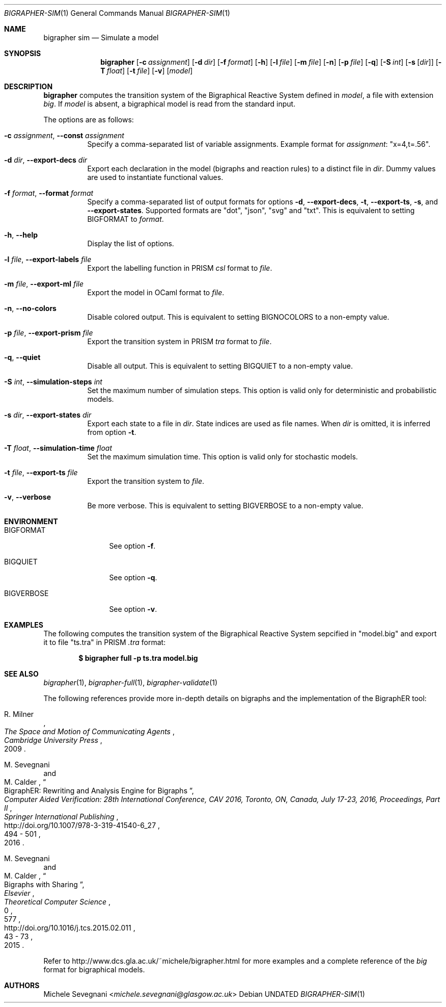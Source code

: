 .Dd
.Dt BIGRAPHER-SIM 1
.Os
.Sh NAME
.Nm bigrapher sim
.Nd Simulate a model
.Sh SYNOPSIS
.Nm
.Op Fl c Ar assignment
.Op Fl d Ar dir
.Op Fl f Ar format
.Op Fl h
.Op Fl l Ar file
.Op Fl m Ar file
.Op Fl n
.Op Fl p Ar file
.Op Fl q
.Op Fl S Ar int
.Op Fl s Op Ar dir
.Op Fl T Ar float
.Op Fl t Ar file
.Op Fl v
.Op Ar model
.Sh DESCRIPTION
.Nm
computes the transition system of the Bigraphical Reactive System defined in
.Ar model ,
a file with extension
.Em big .
If
.Ar model
is absent, a bigraphical model is read from the standard input.
.Pp
The options are as follows:
.Bl -tag -width Ds
.It Fl c Ar assignment , Fl Fl const Ar assignment
Specify a comma-separated list of variable assignments.
Example format for
.Ar assignment :
.Qq x=4,t=.56 .
.It Fl d Ar dir , Fl Fl export\-decs Ar dir
Export each declaration in the model (bigraphs and reaction rules) to a distinct file in
.Ar dir .
Dummy values are used to instantiate functional values.
.It Fl f Ar format , Fl Fl format Ar format
Specify a comma-separated list of output formats for options
.Fl d ,
.Fl Fl export\-decs ,
.Fl t ,
.Fl Fl export\-ts ,
.Fl s ,
and
.Fl Fl export\-states .
Supported formats are
.Qq dot ,
.Qq json ,
.Qq svg
and
.Qq txt .
This is equivalent to setting
.Ev BIGFORMAT
to
.Ar format .
.It Fl h , Fl Fl help
Display the list of options.
.It Fl l Ar file , Fl Fl export\-labels Ar file
Export the labelling function in PRISM
.Em csl
format to
.Ar file .
.It Fl m Ar file , Fl Fl export\-ml Ar file
Export the model in OCaml format to
.Ar file .
.It Fl n , Fl Fl no\-colors
Disable colored output.
This is equivalent to setting
.Ev BIGNOCOLORS
to a non\-empty value.
.It Fl p Ar file , Fl Fl export\-prism Ar file
Export the transition system in PRISM
.Em tra
format to
.Ar file .
.It Fl q , Fl Fl quiet
Disable all output.
This is equivalent to setting
.Ev BIGQUIET
to a non\-empty value.
.It Fl S Ar int , Fl Fl simulation\-steps Ar int
Set the maximum number of simulation steps.
This option is valid only for deterministic and probabilistic models.
.It Fl s Ar dir , Fl Fl export-states Ar dir
Export each state to a file in
.Ar dir .
State indices are used as file names.
When
.Ar dir
is omitted, it is inferred from option
.Fl t .
.It Fl T Ar float , Fl Fl simulation\-time Ar float
Set the maximum simulation time.
This option is valid only for stochastic models.
.It Fl t Ar file , Fl Fl export\-ts Ar file
Export the transition system to
.Ar file .
.It Fl v , Fl Fl verbose
Be more verbose.
This is equivalent to setting
.Ev BIGVERBOSE
to a non-empty value.
.El
.Sh ENVIRONMENT
.Bl -tag -width BIGVERBOSE
.It Ev BIGFORMAT
See option
.Fl f .
.It Ev BIGQUIET
See option
.Fl q .
.It Ev BIGVERBOSE
See option
.Fl v .
.El
.Sh EXAMPLES
The following computes the transition system of the Bigraphical Reactive System sepcified in
.Qq model.big
and export it to file
.Qq ts.tra
in PRISM
.Em .tra
format:
.Pp
.Dl $ bigrapher full -p ts.tra model.big
.Sh SEE ALSO
.Xr bigrapher 1 ,
.Xr bigrapher\-full 1 ,
.Xr bigrapher\-validate 1
.Pp
The following references provide more in-depth details on bigraphs and the implementation of the BigraphER tool:
.Rs
.%A R. Milner
.%B The Space and Motion of Communicating Agents
.%I Cambridge University Press
.%D 2009
.Re
.Rs
.%A M. Sevegnani
.%A M. Calder
.%T BigraphER: Rewriting and Analysis Engine for Bigraphs
.%B Computer Aided Verification: 28th International Conference, CAV 2016, Toronto, ON, Canada, July 17-23, 2016, Proceedings, Part II
.%I Springer International Publishing
.%P 494 \- 501
.%D 2016
.%U http://doi.org/10.1007/978-3-319-41540-6_27
.Re
.Rs
.%A M. Sevegnani
.%A M. Calder
.%T Bigraphs with Sharing
.%J Theoretical Computer Science
.%V 577
.%I Elsevier
.%P 43 \- 73
.%D 2015
.%N 0
.%U http://doi.org/10.1016/j.tcs.2015.02.011
.Re
.Pp
Refer to
.Lk http://www.dcs.gla.ac.uk/~michele/bigrapher.html
for more examples and a complete reference of the
.Em big
format for bigraphical models.
.Sh AUTHORS
.An Michele Sevegnani Aq Mt michele.sevegnani@glasgow.ac.uk
